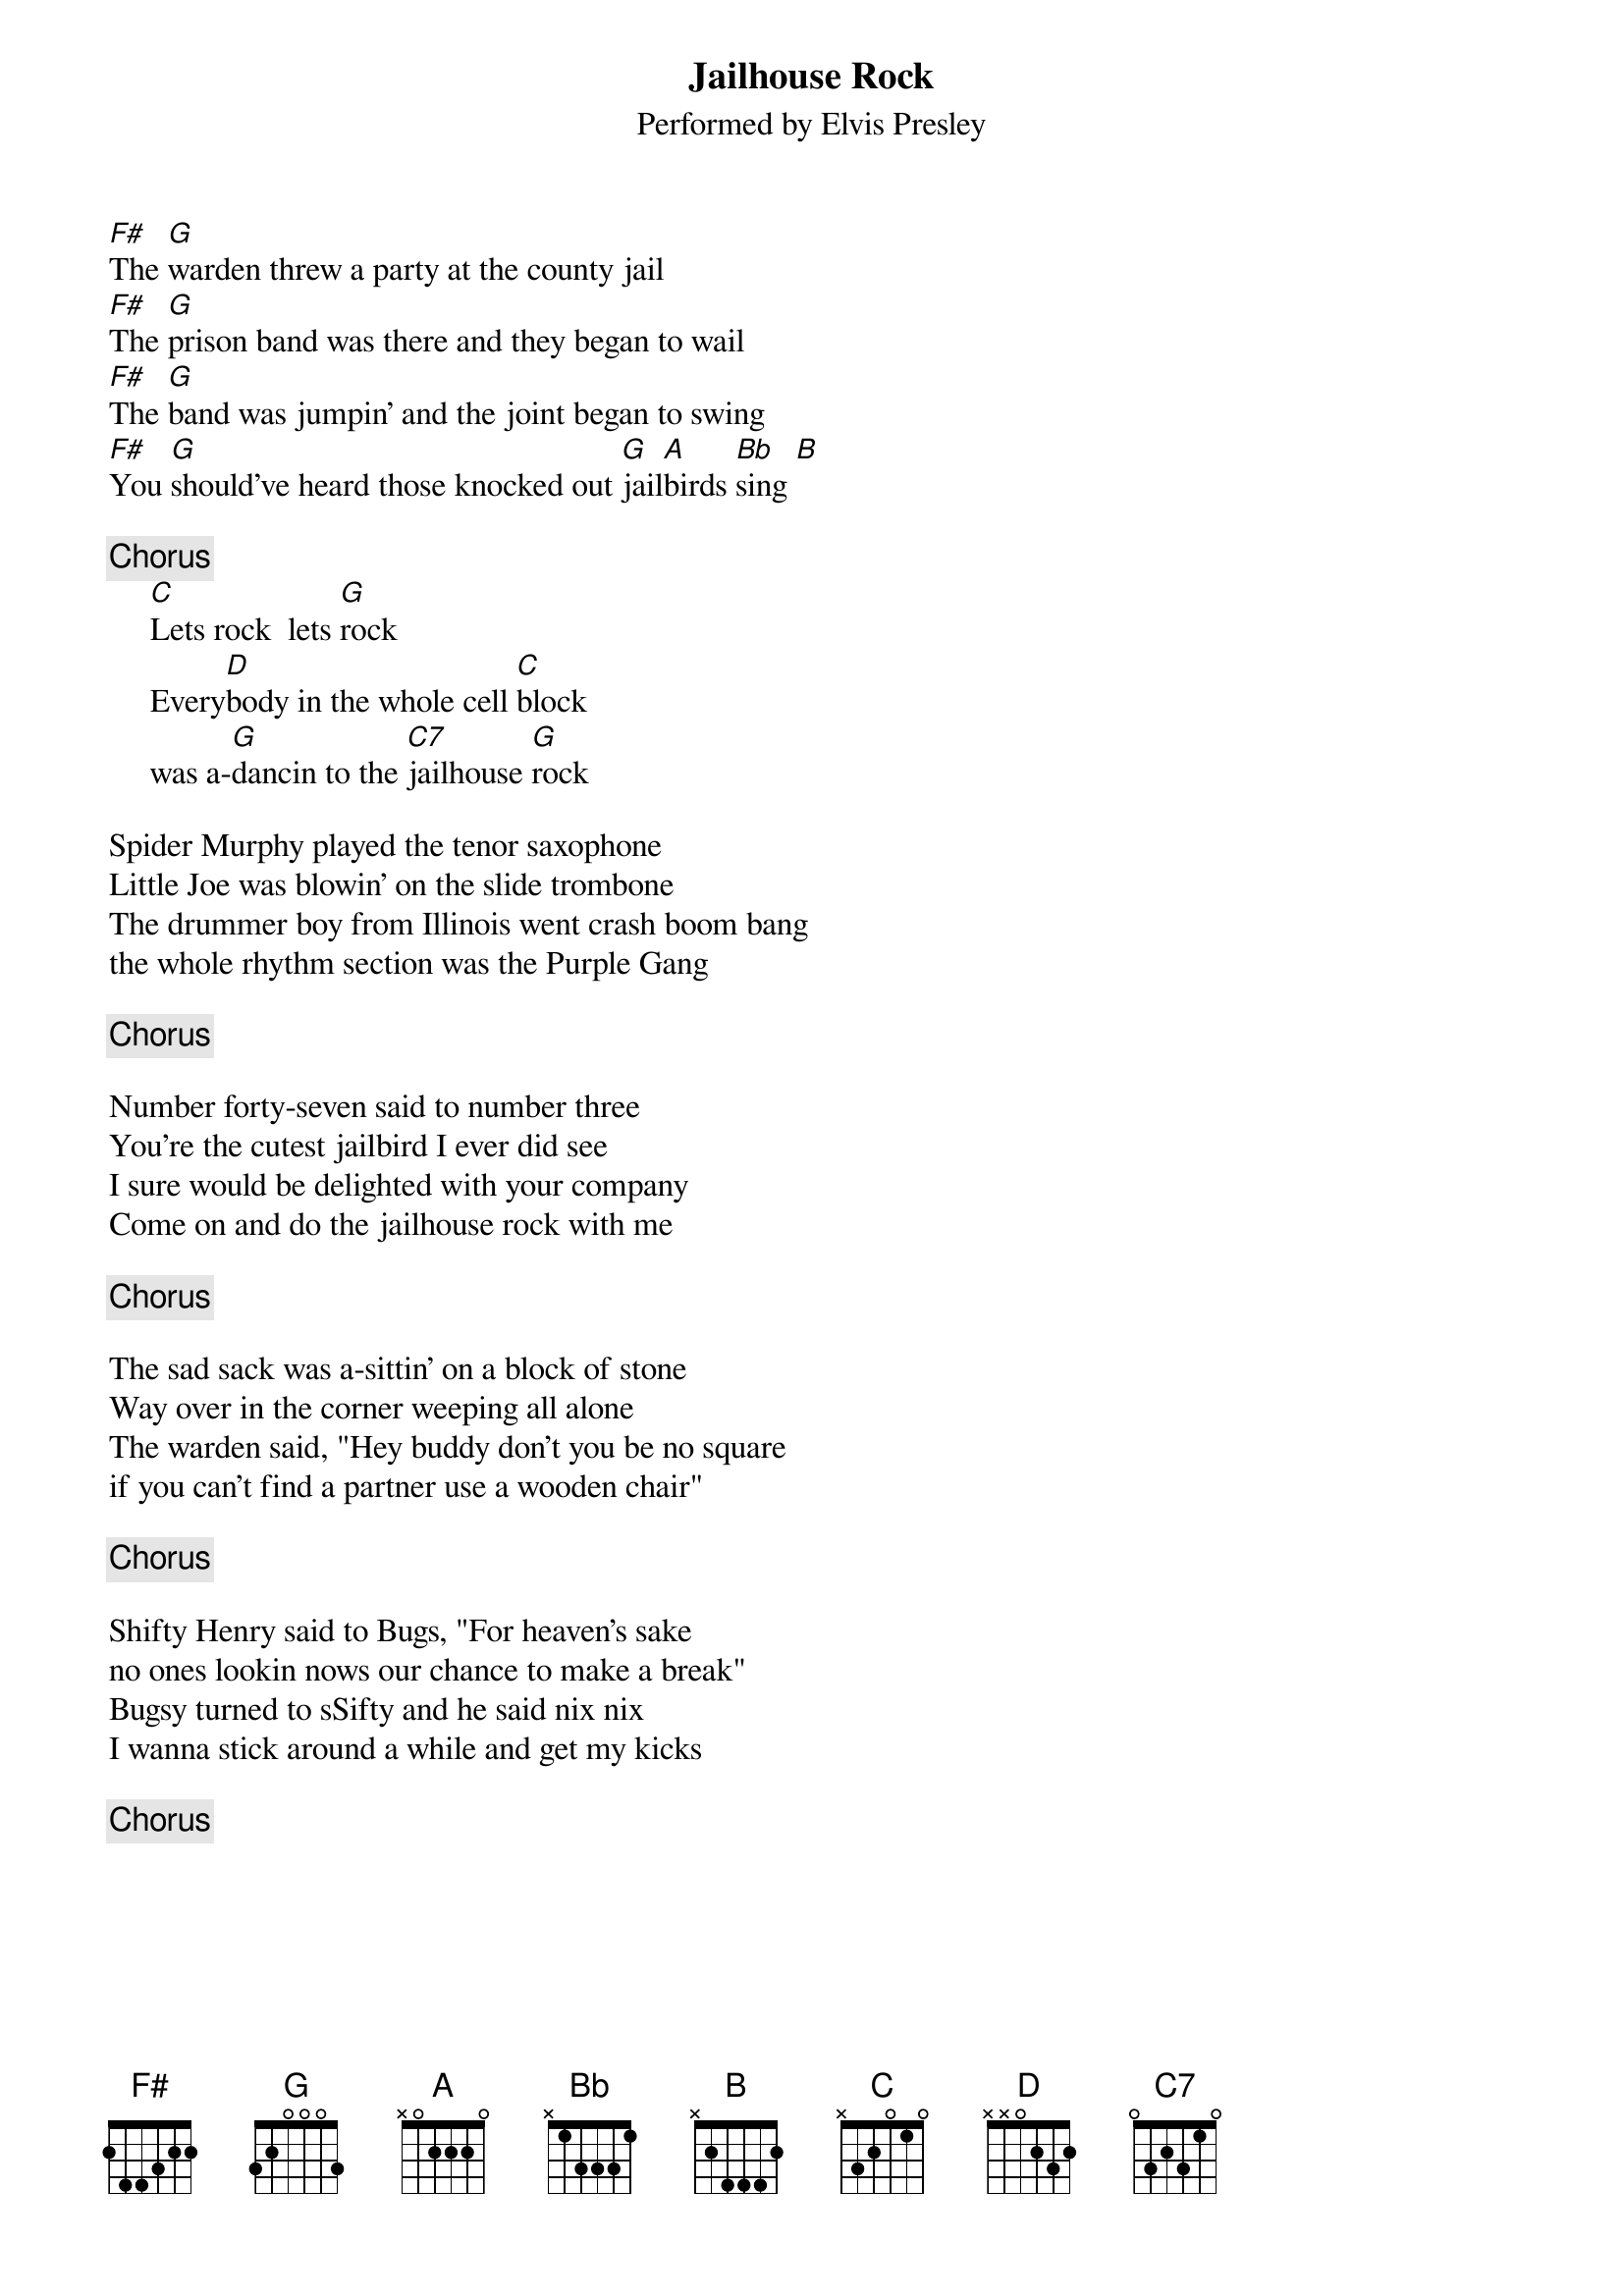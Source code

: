 {key: G}
{t:Jailhouse Rock}
{st:Performed by Elvis Presley}
[F#]The [G]warden threw a party at the county jail
[F#]The [G]prison band was there and they began to wail
[F#]The [G]band was jumpin' and the joint began to swing
[F#]You [G]should've heard those knocked out [G]jail[A]birds [Bb]sing [B]

{c:Chorus}
     [C]Lets rock  lets [G]rock
     Every[D]body in the whole cell [C]block
     was a-[G]dancin to the [C7]jailhouse [G]rock

Spider Murphy played the tenor saxophone
Little Joe was blowin' on the slide trombone
The drummer boy from Illinois went crash boom bang
the whole rhythm section was the Purple Gang

{c:Chorus}

Number forty-seven said to number three
You're the cutest jailbird I ever did see
I sure would be delighted with your company
Come on and do the jailhouse rock with me

{c:Chorus}

The sad sack was a-sittin' on a block of stone
Way over in the corner weeping all alone
The warden said, "Hey buddy don't you be no square
if you can't find a partner use a wooden chair"

{c:Chorus}

Shifty Henry said to Bugs, "For heaven's sake
no ones lookin nows our chance to make a break"
Bugsy turned to sSifty and he said nix nix
I wanna stick around a while and get my kicks

{c:Chorus}
